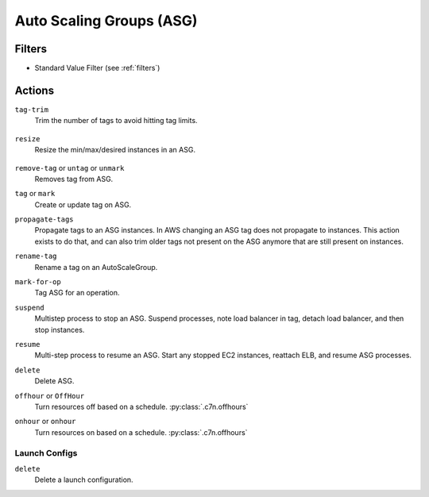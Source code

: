 .. _asg:

Auto Scaling Groups (ASG)
=========================

Filters
-------

- Standard Value Filter (see :ref:`filters`)

Actions
-------

``tag-trim``
  Trim the number of tags to avoid hitting tag limits.

    .. c7n-schema:: TagTrim
        :module: c7n.resources.asg

``resize``
  Resize the min/max/desired instances in an ASG.

    .. c7n-schema:: Resize
        :module: c7n.resources.asg

``remove-tag`` or ``untag`` or ``unmark``
  Removes tag from ASG.

  .. c7n-schema:: RemoveTag
      :module: c7n.resources.asg

``tag`` or ``mark``
  Create or update tag on ASG.

  .. c7n-schema:: Tag
      :module: c7n.resources.asg

``propagate-tags``
  Propagate tags to an ASG instances. In AWS changing an ASG tag does not propagate to instances. This action exists to do that, and can also trim older tags not present on the ASG anymore that are still present on instances.

  .. c7n-schema:: PropagateTags
      :module: c7n.resources.asg

``rename-tag``
  Rename a tag on an AutoScaleGroup.

  .. c7n-schema:: RenameTag
      :module: c7n.resources.asg

``mark-for-op``
  Tag ASG for an operation.

  .. c7n-schema:: MarkForOp
      :module: c7n.resources.asg

``suspend``
  Multistep process to stop an ASG. Suspend processes, note load balancer in tag, detach load balancer, and then stop instances.

  .. c7n-schema:: Suspend
      :module: c7n.resources.asg

``resume``
  Multi-step process to resume an ASG. Start any stopped EC2 instances, reattach ELB, and resume ASG processes.

  .. c7n-schema:: Resume
      :module: c7n.resources.asg

``delete``
  Delete ASG.

  .. c7n-schema:: Delete
      :module: c7n.resources.asg

``offhour`` or ``OffHour``
  Turn resources off based on a schedule.
  :py:class:`.c7n.offhours`

  .. c7n-schema:: OffHour
      :module: c7n.resources.asg

``onhour`` or ``onhour``
  Turn resources on based on a schedule.
  :py:class:`.c7n.offhours`

  .. c7n-schema:: OnHour
      :module: c7n.resources.asg


Launch Configs
++++++++++++++

``delete``
  Delete a launch configuration.

  .. c7n-schema:: Delete
      :module: c7n.resources.asg